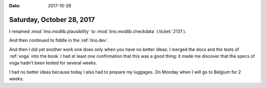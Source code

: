 :date: 2017-10-28

==========================
Saturday, October 28, 2017
==========================

I renamed :mod:`lino.modlib.plausibility` to
:mod:`lino.modlib.checkdata` (:ticket:`2131`).

And then continued to fiddle in the :ref:`lino.dev`.

And then I did yet another work one does only when you have no better
ideas: I merged the docs and the tests of :ref:`voga` into the book.
I had at least one confirmation that this was a good thing: it made me
discover that the specs of voga hadn't been tested for several weeks.

I had no better ideas because today I also had to prepare my luggages.
On Monday when I will go to Belgium for 2 weeks.

